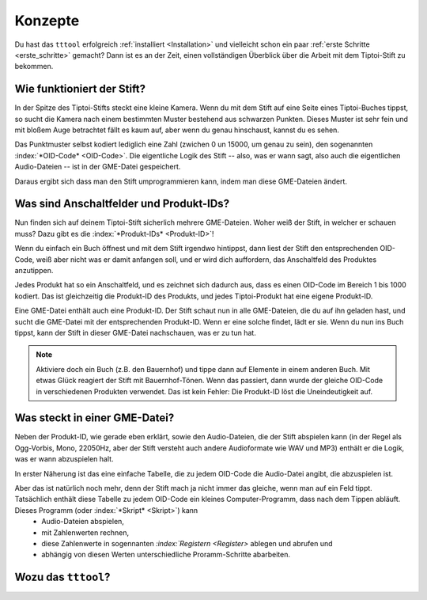 Konzepte
========

Du hast das ``tttool`` erfolgreich :ref:`installiert <Installation>` und vielleicht schon ein paar :ref:`erste Schritte <erste_schritte>` gemacht? Dann ist es an der Zeit, einen vollständigen Überblick über die Arbeit mit dem Tiptoi-Stift zu bekommen.

Wie funktioniert der Stift?
---------------------------

In der Spitze des Tiptoi-Stifts steckt eine kleine Kamera. Wenn du mit dem Stift auf eine Seite eines Tiptoi-Buches tippst, so sucht die Kamera nach einem bestimmten Muster bestehend aus schwarzen Punkten. Dieses Muster ist sehr fein und mit bloßem Auge betrachtet fällt es kaum auf, aber wenn du genau hinschaust, kannst du es sehen.

Das Punktmuster selbst kodiert lediglich eine Zahl (zwichen 0 un 15000, um genau zu sein), den sogenannten :index:`*OID-Code* <OID-Code>`. Die eigentliche Logik des Stift -- also, was er wann sagt, also auch die eigentlichen Audio-Dateien -- ist in der GME-Datei gespeichert.

Daraus ergibt sich dass man den Stift umprogrammieren kann, indem man diese GME-Dateien ändert.

Was sind Anschaltfelder und Produkt-IDs?
----------------------------------------

Nun finden sich auf deinem Tiptoi-Stift sicherlich mehrere GME-Dateien. Woher weiß der Stift, in welcher er schauen muss? Dazu gibt es die :index:`*Produkt-IDs* <Produkt-ID>`!

Wenn du einfach ein Buch öffnest und mit dem Stift irgendwo hintippst, dann liest der Stift den entsprechenden OID-Code, weiß aber nicht was er damit anfangen soll, und er wird dich auffordern, das Anschaltfeld des Produktes anzutippen.

Jedes Produkt hat so ein Anschaltfeld, und es zeichnet sich dadurch aus, dass es einen OID-Code im Bereich 1 bis 1000 kodiert. Das ist gleichzeitig die Produkt-ID des Produkts, und jedes Tiptoi-Produkt hat eine eigene Produkt-ID.

Eine GME-Datei enthält auch eine Produkt-ID. Der Stift schaut nun in alle GME-Dateien, die du auf ihn geladen hast, und sucht die GME-Datei mit der entsprechenden Produkt-ID. Wenn er eine solche findet, lädt er sie. Wenn du nun ins Buch tippst, kann der Stift in dieser GME-Datei nachschauen, was er zu tun hat.

.. note:: Aktiviere doch ein Buch (z.B. den Bauernhof) und tippe dann auf Elemente in einem anderen Buch. Mit etwas Glück reagiert der Stift mit Bauernhof-Tönen. Wenn das passiert, dann wurde der gleiche OID-Code in verschiedenen Produkten verwendet. Das ist kein Fehler: Die Produkt-ID löst die Uneindeutigkeit auf.


Was steckt in einer GME-Datei?
------------------------------

Neben der Produkt-ID, wie gerade eben erklärt, sowie den Audio-Dateien, die der Stift abspielen kann (in der Regel als Ogg-Vorbis, Mono, 22050Hz, aber der Stift versteht auch andere Audioformate wie WAV und MP3) enthält er die Logik, was er wann abzuspielen halt.

In erster Näherung ist das eine einfache Tabelle, die zu jedem OID-Code die Audio-Datei angibt, die abzuspielen ist.

Aber das ist natürlich noch mehr, denn der Stift mach ja nicht immer das gleiche, wenn man auf ein Feld tippt. Tatsächlich enthält diese Tabelle zu jedem OID-Code ein kleines Computer-Programm, dass nach dem Tippen abläuft. Dieses Programm (oder :index:`*Skript* <Skript>`) kann
 * Audio-Dateien abspielen,
 * mit Zahlenwerten rechnen,
 * diese Zahlenwerte in sogennanten *:index:`Registern <Register>* ablegen und abrufen und
 * abhängig von diesen Werten unterschiedliche Proramm-Schritte abarbeiten.





Wozu das ``tttool``?
--------------------
